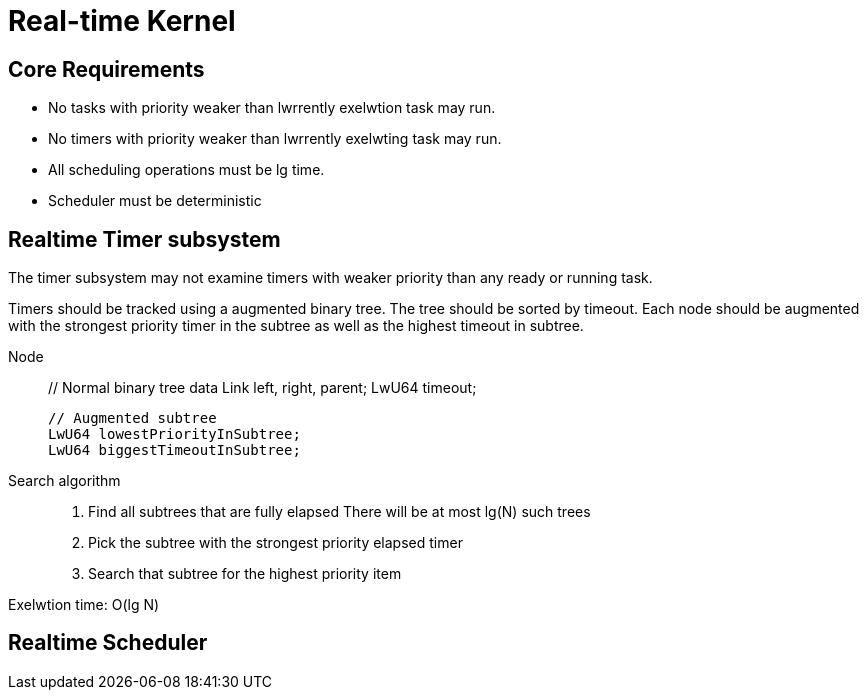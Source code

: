 # Real-time Kernel

## Core Requirements

- No tasks with priority weaker than lwrrently exelwtion task 
  may run.
- No timers with priority weaker than lwrrently exelwting task
  may run.
- All scheduling operations must be lg time.
- Scheduler must be deterministic

## Realtime Timer subsystem

The timer subsystem may not examine timers with weaker priority
than any ready or running task.  

Timers should be tracked using a augmented binary tree.
The tree should be sorted by timeout. Each node should be augmented with the 
strongest priority timer in the subtree as well as the highest timeout in subtree.

Node::
    // Normal binary tree data
    Link  left, right, parent;
    LwU64 timeout;
    
    // Augmented subtree
    LwU64 lowestPriorityInSubtree;
    LwU64 biggestTimeoutInSubtree;

Search algorithm::
  1. Find all subtrees that are fully elapsed 
     There will be at most lg(N) such trees
  2. Pick the subtree with the strongest priority
     elapsed timer
  3. Search that subtree for the highest priority item

Exelwtion time: O(lg N)

## Realtime Scheduler


